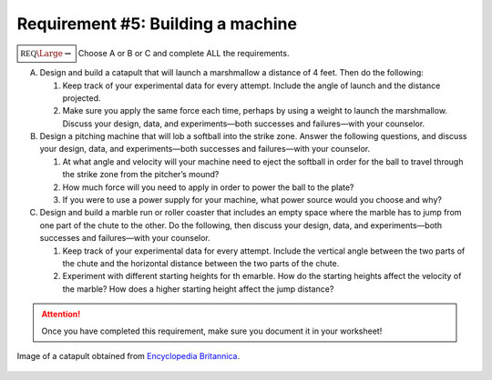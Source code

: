 Requirement #5: Building a machine
++++++++++++++++++++++++++++++++++

:math:`\boxed{\mathbb{REQ}\Large \rightsquigarrow}` Choose A or B or C and complete ALL the requirements.

A. Design and build a catapult that will launch a marshmallow a distance of 4 feet. Then do the following:

   (1) Keep track of your experimental data for every attempt. Include the angle of launch and the distance projected.
   (2) Make sure you apply the same force each time, perhaps by using a weight to launch the marshmallow. Discuss your design, data, and experiments—both successes and failures—with your counselor.
       
B. Design a pitching machine that will lob a softball into the strike zone. Answer the following questions, and discuss your design, data, and experiments—both successes and failures—with your counselor.

   (1) At what angle and velocity will your machine need to eject the softball in order for the ball to travel through the strike zone from the pitcher’s mound?
   (2) How much force will you need to apply in order to power the ball to the plate?
   (3) If you were to use a power supply for your machine, what power source would you choose and why?

C. Design and build a marble run or roller coaster that includes an empty space where the marble has to jump from one part of the chute to the other. Do the following, then discuss your design, data, and experiments—both successes and failures—with your counselor.

   (1) Keep track of your experimental data for every attempt. Include the vertical angle between the two parts of the chute and the horizontal distance between the two parts of the chute.
   (2) Experiment with different starting heights for th emarble. How do the starting heights affect the velocity of the marble? How does a higher starting height affect the jump distance?

.. attention:: Once you have completed this requirement, make sure you document it in your worksheet!


.. figure:: https://cdn.britannica.com/34/83934-050-4787BA22/Roman-torsion-arm-stone-bundle-cords-force.jpg
   :width: 600px
   :align: center
   :alt: alternate text
   :figclass: align-center
	      
   Image of a catapult obtained from `Encyclopedia Britannica <https://www.britannica.com/technology/catapult-military-weaponry>`_.
